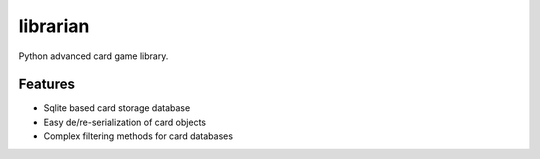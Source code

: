=============================
librarian
=============================

.. image:: https://badge.fury.io/py/librarian.png
    :target: http://badge.fury.io/py/librarian
    
.. image:: https://travis-ci.org/Nekroze/librarian.png?branch=master
        :target: https://travis-ci.org/Nekroze/librarian

.. image:: https://pypip.in/d/librarian/badge.png
        :target: https://crate.io/packages/librarian?version=latest


Python advanced card game library.


Features
--------

* Sqlite based card storage database
* Easy de/re-serialization of card objects
* Complex filtering methods for card databases
